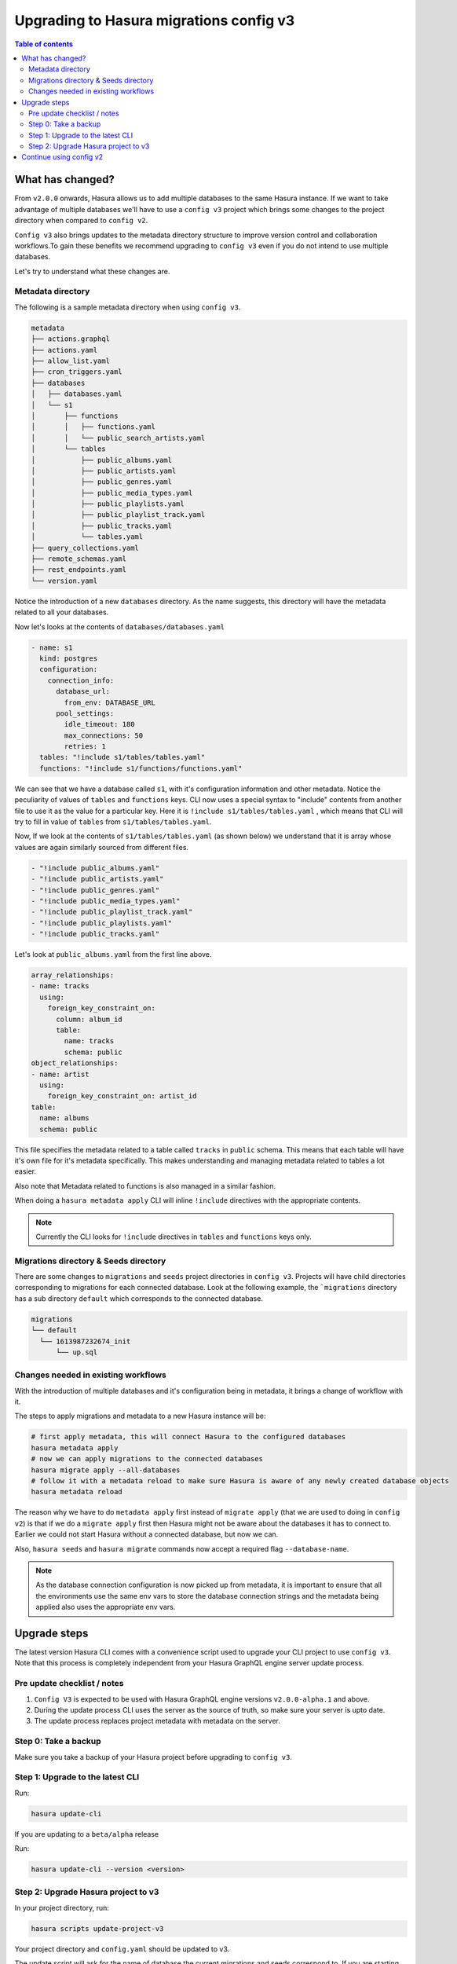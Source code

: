 .. meta::
  :description: Hasura Config V3 project
  :keywords: hasura, docs, migration, metadata


.. _migrations_upgrade_v3:

Upgrading to Hasura migrations config v3
========================================

.. contents:: Table of contents
  :backlinks: none
  :depth: 2
  :local:

What has changed?
-----------------

From ``v2.0.0`` onwards, Hasura allows us to add multiple databases to the same Hasura instance.
If we want to take advantage of multiple databases we'll have to use a ``config v3`` project 
which brings some changes to the project directory when compared to ``config v2``.

``Config v3`` also brings updates to the metadata directory structure to improve version control
and collaboration workflows.To gain these benefits we recommend upgrading to ``config v3`` even
if you do not intend to use multiple databases.

Let's try to understand what these changes are.

Metadata directory
^^^^^^^^^^^^^^^^^^

The following is a sample metadata directory when using ``config v3``.

.. code-block:: bash

  metadata
  ├── actions.graphql
  ├── actions.yaml
  ├── allow_list.yaml
  ├── cron_triggers.yaml
  ├── databases
  │   ├── databases.yaml
  │   └── s1
  │       ├── functions
  │       │   ├── functions.yaml
  │       │   └── public_search_artists.yaml
  │       └── tables
  │           ├── public_albums.yaml
  │           ├── public_artists.yaml
  │           ├── public_genres.yaml
  │           ├── public_media_types.yaml
  │           ├── public_playlists.yaml
  │           ├── public_playlist_track.yaml
  │           ├── public_tracks.yaml
  │           └── tables.yaml
  ├── query_collections.yaml
  ├── remote_schemas.yaml
  ├── rest_endpoints.yaml
  └── version.yaml


Notice the introduction of a new ``databases`` directory. As the name suggests, this directory will have the
metadata related to all your databases. 

Now let's looks at the contents of ``databases/databases.yaml``

.. code-block:: yaml

  - name: s1
    kind: postgres
    configuration:
      connection_info:
        database_url:
          from_env: DATABASE_URL
        pool_settings:
          idle_timeout: 180
          max_connections: 50
          retries: 1
    tables: "!include s1/tables/tables.yaml"
    functions: "!include s1/functions/functions.yaml"

We can see that we have a database called ``s1``, with it's configuration information and other metadata. Notice the peculiarity
of values of ``tables`` and ``functions`` keys. CLI now uses a special syntax to "include" contents from another file to use it 
as the value for a particular key. Here it is ``!include s1/tables/tables.yaml`` , which means that CLI will try to fill in value
of ``tables`` from ``s1/tables/tables.yaml``. 

Now, If we look at the contents of ``s1/tables/tables.yaml`` (as shown below) we understand that it is array whose values are again 
similarly sourced from different files.

.. code-block:: yaml

  - "!include public_albums.yaml"
  - "!include public_artists.yaml"
  - "!include public_genres.yaml"
  - "!include public_media_types.yaml"
  - "!include public_playlist_track.yaml"
  - "!include public_playlists.yaml"
  - "!include public_tracks.yaml"

Let's look at ``public_albums.yaml`` from the first line above.

.. code-block:: yaml
  
  array_relationships:
  - name: tracks
    using:
      foreign_key_constraint_on:
        column: album_id
        table:
          name: tracks
          schema: public
  object_relationships:
  - name: artist
    using:
      foreign_key_constraint_on: artist_id
  table:
    name: albums
    schema: public

This file specifies the metadata related to a table called ``tracks`` in ``public`` schema. This means that each table will have it's own 
file for it's metadata specifically. This makes understanding and managing metadata related to tables a lot easier.

Also note that Metadata related to functions is also managed in a similar fashion. 

When doing a ``hasura metadata apply`` CLI will inline ``!include`` directives with the appropriate contents.

.. note::

  Currently the CLI looks for ``!include`` directives in ``tables`` and ``functions`` keys only.

Migrations directory & Seeds directory
^^^^^^^^^^^^^^^^^^^^^^^^^^^^^^^^^^^^^^

There are some changes to ``migrations`` and ``seeds`` project directories in ``config v3``. Projects will have child directories
corresponding to migrations for each connected database. Look at the following example, the ```migrations`` directory
has a sub directory ``default`` which corresponds to the connected database.

.. code-block:: bash

  migrations
  └── default
    └── 1613987232674_init
        └── up.sql


Changes needed in existing workflows
^^^^^^^^^^^^^^^^^^^^^^^^^^^^^^^^^^^^

With the introduction of multiple databases and it's configuration being in metadata, it brings a change of workflow with it.

The steps to apply migrations and metadata to a new Hasura instance will be:

.. code-block:: bash
  
  # first apply metadata, this will connect Hasura to the configured databases
  hasura metadata apply
  # now we can apply migrations to the connected databases
  hasura migrate apply --all-databases
  # follow it with a metadata reload to make sure Hasura is aware of any newly created database objects
  hasura metadata reload

The reason why we have to do ``metadata apply`` first instead of ``migrate apply`` (that we are used to doing in ``config v2``) is that
if we do a ``migrate apply`` first then Hasura might not be aware about the databases it has to connect to. Earlier we could not start Hasura
without a connected database, but now we can.

Also, ``hasura seeds`` and ``hasura migrate`` commands now accept a required flag ``--database-name``.

.. note::

  As the database connection configuration is now picked up from metadata, it is important to ensure that all the environments
  use the same env vars to store the database connection strings and the metadata being applied also uses the appropriate env
  vars.

Upgrade steps
-------------

The latest version Hasura CLI comes with a convenience script used to upgrade your CLI project to use ``config v3``. Note that this process is
completely independent from your Hasura GraphQL engine server update process.

Pre update checklist / notes
^^^^^^^^^^^^^^^^^^^^^^^^^^^^

1. ``Config V3`` is expected to be used with Hasura GraphQL engine versions ``v2.0.0-alpha.1`` and above.
2. During the update process CLI uses the server as the source of truth, so make sure your server is upto date.
3. The update process replaces project metadata with metadata on the server.

Step 0: Take a backup
^^^^^^^^^^^^^^^^^^^^^

Make sure you take a backup of your Hasura project before upgrading to ``config v3``.

Step 1: Upgrade to the latest CLI
^^^^^^^^^^^^^^^^^^^^^^^^^^^^^^^^^

Run:

.. code-block:: bash

  hasura update-cli

If you are updating to a ``beta/alpha`` release

Run:

.. code-block:: bash

  hasura update-cli --version <version>

Step 2: Upgrade Hasura project to v3
^^^^^^^^^^^^^^^^^^^^^^^^^^^^^^^^^^^^

In your project directory, run:

.. code-block:: bash

  hasura scripts update-project-v3

Your project directory and ``config.yaml`` should be updated to v3. 

The update script will ask for the name of database the current migrations and seeds correspond to. 
If you are starting Hasura with a ``HASURA_GRAPHQL_DATABASE_URL`` then the name of the database should be ``default``.

Continue using config v2
------------------------

It is possible to continue using ``config v2`` with Hasura versions ``v2.0.0`` and above if you would like to do so.

While using ``config v2`` with Hasura versions ``v2.0.0`` and above, as we have metadata and migrations for only a single database,
the server assumes that they belong to a database named ``default`` and attempts to apply them to it.

Hence, to continue using ``config v2`` we need to connect a database to Hasura GraphQL engine with the name ``default`` and then run
any metadata and migrations commands.

- If you have connected your database using the ``HASURA_GRAPHQL_DATABASE_URL`` env var, the database will be added with the name
  ``default`` automatically.

- Else you can connect a database with the name ``default`` following the steps :ref:`here <connect_database_v2.0>`.

Post this, the metadata and migration commands should work as usual.

.. note::

  Ensure the ``version`` key in ``config.yaml`` is set to ``2`` while using ``config v2``

